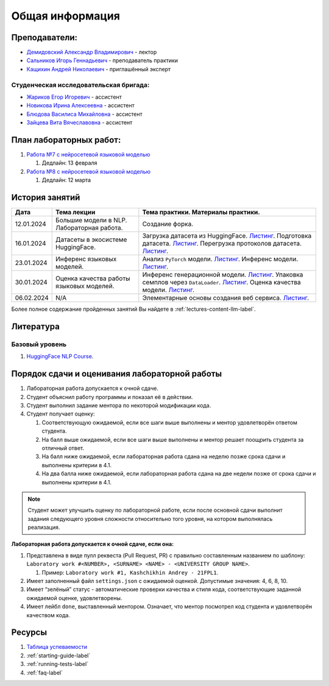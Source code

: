 Общая информация
================

Преподаватели:
--------------

-  `Демидовский Александр
   Владимирович <https://www.hse.ru/staff/demidovs>`__ - лектор
-  `Сальников Игорь Геннадьевич <https://github.com/SalnikovIgor>`__ -
   преподаватель практики
-  `Кащихин Андрей Николаевич <https://github.com/WhiteJaeger>`__ -
   приглашённый эксперт

Студенческая исследовательская бригада:
~~~~~~~~~~~~~~~~~~~~~~~~~~~~~~~~~~~~~~~

-  `Жариков Егор Игоревич <https://t.me/godb0i>`__ - ассистент
-  `Новикова Ирина Алексеевна <https://t.me/iriinnnaaaaa>`__ - ассистент
-  `Блюдова Василиса Михайловна <https://t.me/Vasilisa282>`__ - ассистент
-  `Зайцева Вита Вячеславовна <https://t.me/v_ttec>`__ - ассистент

План лабораторных работ:
------------------------

1. `Работа №7 с нейросетевой языковой моделью <https://github.com/fipl-hse/2023-hello-llm/tree/main/lab_7_llm>`__

   1. Дедлайн: 13 февраля

2. `Работа №8 с нейросетевой языковой моделью <https://github.com/fipl-hse/2023-hello-llm/tree/main/lab_8_llm>`__

   1. Дедлайн: 12 марта


История занятий
---------------

+------------+---------------------+------------------------------------------------------+
| Дата       | Тема лекции         | Тема практики. Материалы практики.                   |
+============+=====================+======================================================+
| 12.01.2024 | Большие модели в    | Создание форка.                                      |
|            | NLP. Лабораторная   |                                                      |
|            | работа.             |                                                      |
+------------+---------------------+------------------------------------------------------+
| 16.01.2024 | Датасеты в          | Загрузка датасета из HuggingFace.                    |
|            | экосистеме          | `Листинг <https://github.com                         |
|            | HuggingFace.        | /fipl-hse/2023-hello-llm/blob/main                   |
|            |                     | /seminars/seminar_01_16_2024/try_datasets.py>`__.    |
|            |                     | Подготовка датасета.                                 |
|            |                     | `Листинг <https://github.com                         |
|            |                     | /fipl-hse/2023-hello-llm/blob/main                   |
|            |                     | /seminars/seminar_01_16_2024/try_pandas.py>`__.      |
|            |                     | Перегрузка протоколов датасета.                      |
|            |                     | `Листинг <https://github.com                         |
|            |                     | /fipl-hse/2023-hello-llm/blob/main                   |
|            |                     | /seminars/seminar_01_16_2024/try_iter_data.py>`__.   |
+------------+---------------------+------------------------------------------------------+
| 23.01.2024 | Инференс            | Анализ ``PyTorch`` модели.                           |
|            | языковых            | `Листинг <https://github.com                         |
|            | моделей.            | /fipl-hse/2023-hello-llm/blob/main                   |
|            |                     | /seminars/seminar_01_23_2024/try_info.py>`__.        |
|            |                     | Инференс модели.                                     |
|            |                     | `Листинг <https://github.com                         |
|            |                     | /fipl-hse/2023-hello-llm/blob/main                   |
|            |                     | /seminars/seminar_01_23_2024/try_model.py>`__.       |
+------------+---------------------+------------------------------------------------------+
| 30.01.2024 | Оценка качества     | Инференс генерационной модели.                       |
|            | работы языковых     | `Листинг <https://github.com                         |
|            | моделей.            | /fipl-hse/2023-hello-llm/blob/main                   |
|            |                     | /seminars/seminar_01_30_2024/try_generate.py>`__.    |
|            |                     | Упаковка семплов через ``DataLoader``.               |
|            |                     | `Листинг <https://github.com/fipl-hse                |
|            |                     | /2023-hello-llm/blob/main/seminars                   |
|            |                     | /seminar_01_30_2024/try_dataloader.py>`__.           |
|            |                     | Оценка качества модели.                              |
|            |                     | `Листинг <https://github.com/fipl-hse                |
|            |                     | /2023-hello-llm/blob/main/seminars                   |
|            |                     | /seminar_01_30_2024/try_evaluate.py>`__.             |
+------------+---------------------+------------------------------------------------------+
| 06.02.2024 | N/A                 | Элементарные основы создания веб сервиса.            |
|            |                     | `Листинг <https://github.com/fipl-hse                |
|            |                     | /2023-hello-llm/blob/main/seminars                   |
|            |                     | /seminar_02_06_2024/try_fastapi.py>`__.              |
+------------+---------------------+------------------------------------------------------+

Более полное содержание пройденных занятий Вы найдете в :ref:`lectures-content-llm-label`.

Литература
----------

Базовый уровень
~~~~~~~~~~~~~~~

1. `HuggingFace NLP Course <https://huggingface.co/learn/nlp-course/chapter1/1>`__.

Порядок сдачи и оценивания лабораторной работы
----------------------------------------------

1. Лабораторная работа допускается к очной сдаче.
2. Студент объяснил работу программы и показал её в действии.
3. Студент выполнил задание ментора по некоторой модификации кода.
4. Студент получает оценку:

   1. Соответствующую ожидаемой, если все шаги выше выполнены и ментор
      удовлетворён ответом студента.
   2. На балл выше ожидаемой, если все шаги выше выполнены и ментор
      решает поощрить студента за отличный ответ.
   3. На балл ниже ожидаемой, если лабораторная работа сдана на неделю
      позже срока сдачи и выполнены критерии в 4.1.
   4. На два балла ниже ожидаемой, если лабораторная работа сдана на две
      недели позже от срока сдачи и выполнены критерии в 4.1.

.. note:: Студент может улучшить оценку по лабораторной работе,
          если после основной сдачи выполнит задания следующего уровня
          сложности относительно того уровня, на котором выполнялась реализация.

**Лабораторная работа допускается к очной сдаче, если она:**

1. Представлена в виде пулл реквеста (Pull Request, PR) с правильно
   составленным названием по шаблону:
   ``Laboratory work #<NUMBER>, <SURNAME> <NAME> - <UNIVERSITY GROUP NAME>``.

   1. Пример: ``Laboratory work #1, Kashchikhin Andrey - 21FPL1``.

2. Имеет заполненный файл ``settings.json`` с ожидаемой оценкой.
   Допустимые значения: 4, 6, 8, 10.
3. Имеет “зелёный” статус - автоматические проверки качества и стиля
   кода, соответствующие заданной ожидаемой оценке, удовлетворены.
4. Имеет лейбл ``done``, выставленный ментором. Означает, что ментор
   посмотрел код студента и удовлетворён качеством кода.

Ресурсы
-------

1. `Таблица
   успеваемости <https://docs.google.com/spreadsheets/d/1-HdXUVbMZtLjgy2wUT7hFgLtJ_OtfmCpIt26c0XlFR8/edit#gid=0>`__
2. :ref:`starting-guide-label`
3. :ref:`running-tests-label`
4. :ref:`faq-label`
